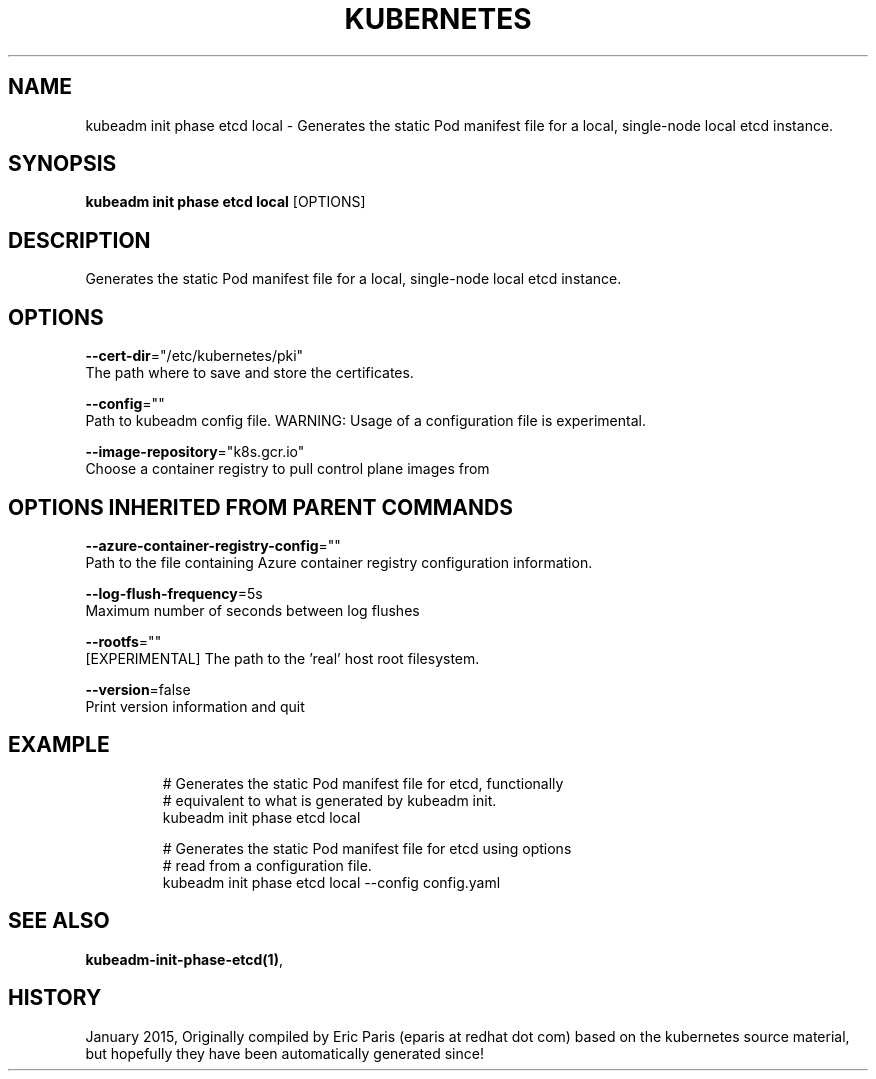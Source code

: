 .TH "KUBERNETES" "1" " kubernetes User Manuals" "Eric Paris" "Jan 2015"  ""


.SH NAME
.PP
kubeadm init phase etcd local \- Generates the static Pod manifest file for a local, single\-node local etcd instance.


.SH SYNOPSIS
.PP
\fBkubeadm init phase etcd local\fP [OPTIONS]


.SH DESCRIPTION
.PP
Generates the static Pod manifest file for a local, single\-node local etcd instance.


.SH OPTIONS
.PP
\fB\-\-cert\-dir\fP="/etc/kubernetes/pki"
    The path where to save and store the certificates.

.PP
\fB\-\-config\fP=""
    Path to kubeadm config file. WARNING: Usage of a configuration file is experimental.

.PP
\fB\-\-image\-repository\fP="k8s.gcr.io"
    Choose a container registry to pull control plane images from


.SH OPTIONS INHERITED FROM PARENT COMMANDS
.PP
\fB\-\-azure\-container\-registry\-config\fP=""
    Path to the file containing Azure container registry configuration information.

.PP
\fB\-\-log\-flush\-frequency\fP=5s
    Maximum number of seconds between log flushes

.PP
\fB\-\-rootfs\fP=""
    [EXPERIMENTAL] The path to the 'real' host root filesystem.

.PP
\fB\-\-version\fP=false
    Print version information and quit


.SH EXAMPLE
.PP
.RS

.nf
  # Generates the static Pod manifest file for etcd, functionally
  # equivalent to what is generated by kubeadm init.
  kubeadm init phase etcd local
  
  # Generates the static Pod manifest file for etcd using options
  # read from a configuration file.
  kubeadm init phase etcd local \-\-config config.yaml

.fi
.RE


.SH SEE ALSO
.PP
\fBkubeadm\-init\-phase\-etcd(1)\fP,


.SH HISTORY
.PP
January 2015, Originally compiled by Eric Paris (eparis at redhat dot com) based on the kubernetes source material, but hopefully they have been automatically generated since!
